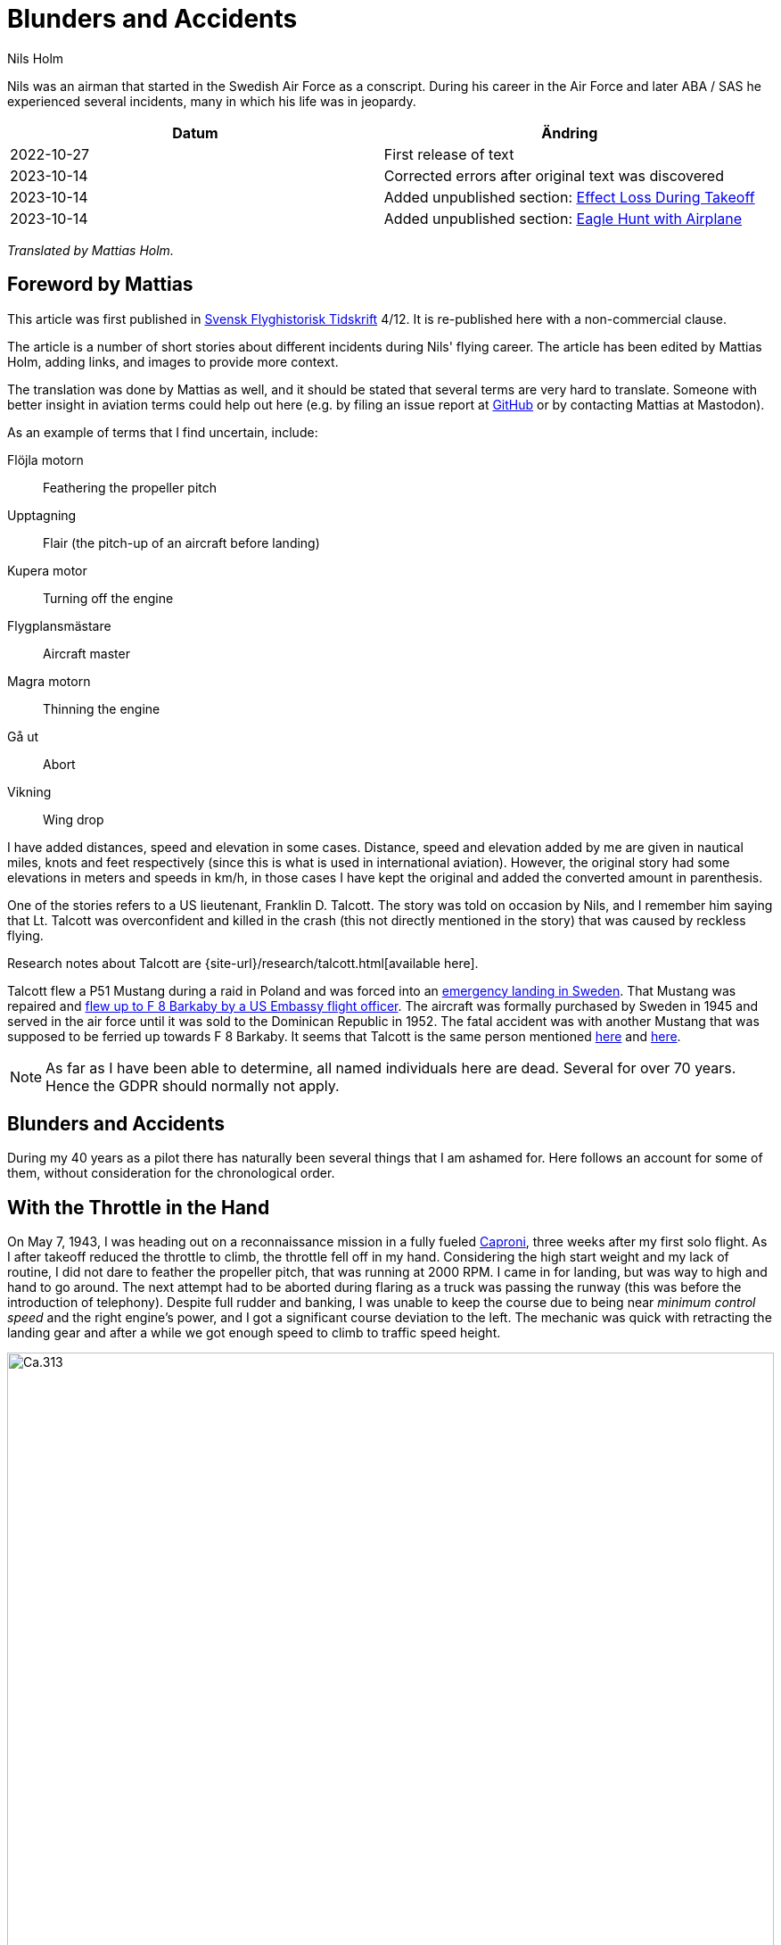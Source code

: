 = Blunders and Accidents
Nils Holm
:lang: en
:page-tags: [aviation, caproni]
:page-license: CC BY-NC-ND 4.0
:page-license-link: https://creativecommons.org/licenses/by-nc-nd/4.0/
:page-license-image: https://i.creativecommons.org/l/by-nc-nd/4.0/88x31.png
:page-license-small-image: https://i.creativecommons.org/l/by-nc-nd/4.0/80x15.png
:page-translation: { en: blunders-and-accidents.html, sv: tabbar-och-tillbud.html }
:page-category: aviation
:imagesdir: /assets/images/

[.lead]
Nils was an airman that started in the Swedish Air Force as a conscript.
During his career in the Air Force and later ABA / SAS he experienced several incidents,
many in which his life was in jeopardy.

|===
| Datum | Ändring

| 2022-10-27 | First release of text
| 2023-10-14 | Corrected errors after original text was discovered
| 2023-10-14 | Added unpublished section: <<_effect_loss_during_takeoff>>
| 2023-10-14 | Added unpublished section: <<_eagle_hunt_with_airplane>>
|===


_Translated by Mattias Holm._

== Foreword by Mattias

This article was first published in https://flyghistoria.org[Svensk Flyghistorisk Tidskrift] 4/12.
It is re-published here with a non-commercial clause.

The article is a number of short stories about different incidents during Nils' flying career.
The article has been edited by Mattias Holm, adding links, and images to provide more context.

The translation was done by Mattias as well, and it should be stated that several terms are very hard to translate.
Someone with better insight in aviation terms could help out here (e.g. by filing an issue report at https://github.com/openorbit/openorbit.github.io[GitHub] or by contacting Mattias at Mastodon).

As an example of terms that I find uncertain, include:

Flöjla motorn:: Feathering the propeller pitch
Upptagning:: Flair (the pitch-up of an aircraft before landing)
Kupera motor:: Turning off the engine 
Flygplansmästare:: Aircraft master
Magra motorn:: Thinning the engine
Gå ut:: Abort
Vikning:: Wing drop

I have added distances, speed and elevation in some cases.
Distance, speed and elevation added by me are given in nautical miles, knots and feet respectively
(since this is what is used in international aviation).
However, the original story had some elevations in meters and speeds in km/h,
in those cases I have kept the original and added the converted amount in parenthesis.

One of the stories refers to a US lieutenant, Franklin D. Talcott.
The story was told on occasion by Nils,
and I remember him saying that Lt. Talcott was overconfident and killed in the crash
(this not directly mentioned in the story)
that was caused by reckless flying.

Research notes about Talcott are {site-url}/research/talcott.html[available here].

Talcott flew a P51 Mustang during a raid in Poland and was forced into an https://aviation-safety.net/wikibase/95049[emergency landing in Sweden].
That Mustang was repaired and https://www.forcedlandingcollection.se/USAAF/USAAF115-440806-youvehadit.html[flew up to F 8 Barkaby by a US Embassy flight officer].
The aircraft was formally purchased by Sweden in 1945 and served in the air force until it was sold to the Dominican Republic in 1952.
The fatal accident was with another Mustang that was supposed to be ferried up towards F 8 Barkaby.
It seems that Talcott is the same person mentioned https://www.ancestry.com/1940-census/usa/Maryland/Franklin-D-Talcott_575225[here] and https://www.findagrave.com/memorial/1239515/franklin-d-talcott[here].

NOTE: As far as I have been able to determine, all named individuals here are dead.
Several for over 70 years.
Hence the GDPR should normally not apply.

== Blunders and Accidents

During my 40 years as a pilot there has naturally been several things that I am ashamed for.
Here follows an account for some of them, without consideration for the chronological order.

== With the Throttle in the Hand

On May 7, 1943, I was heading out on a reconnaissance mission in a fully fueled https://en.wikipedia.org/wiki/Caproni_Ca.313[Caproni],
three weeks after my first solo flight.
As I after takeoff reduced the throttle to climb, the throttle fell off in my hand. 
// flöjla motorn?
Considering the high start weight and my lack of routine,
I did not dare to feather the propeller pitch,
that was running at 2000 RPM.
I came in for landing, but was way to high and hand to go around.
// upptagning
The next attempt had to be aborted during flaring as a truck was passing the runway
(this was before the introduction of telephony).
Despite full rudder and banking,
I was unable to keep the course due to being near _minimum control speed_
and the right engine's power, and I got a significant course deviation to the left.
The mechanic was quick with retracting the landing gear
and after a while we got enough speed to climb to traffic speed height.

.Caproni Ca.313. Probably 1944, Flygvapenmuseum / FVM.149864 / https://digitaltmuseum.se/021025518001/tavla / https://creativecommons.org/licenses/by/4.0/deed.en[CC-BY 4.0].
image::Caproni.jpeg[Ca.313,align="center",width="100%"]


// Kupera motor?
The next landing went fine.
The speed I regulated by in similarly to https://en.wikipedia.org/wiki/FVM_Ö1_Tummelisa[Tummelisa]
temporarily cutting the left engine.

I was called in for interrogation and the lieutenant was very critical
of my escapades, until I showed him the throttle.
It consisted of a chromed brass tube.
The mounting was very simple.
Only a drilled hole through the tube and then attached using a split cotter pin.

To my great surprise, the lieutenant changed his criticism to praise. 

== Double Engine Failure on Caproni

We had been doing winter exercises at https://en.wikipedia.org/wiki/Norrbotten_Wing[F 21 in Luleå]
and was flying home to https://en.wikipedia.org/wiki/Södermanland_Wing[F 11].
We were given aircraft number 21 and had an estimated flying time of three hours.
As usually the aircraft was fully loaded for this type of flying.
We had to get as much of the field equipment along, including oil drums and engine covers.
// Flygplanmästare??
The crew consisted of the undersigned, spotter Wibom, radio operator Eriksson and aircraft master Helmer Larsson.

The takeoff and climb went normal to around 600 m (ca 2000 feet).
Helmer Larsson came to the front and looked out towards the left engine.
Suddenly, both motors stopped.
We started sinking quickly and I picked a lake to make an emergency landing on.
I quickly checked the fuel cock, the instruments and finally found the main magnet switch to be in the OFF position (the both individual magnet switches was in position "BOTH").
We had fallen down to around 200 m (around 650 feet) and started to deploy the flaps for landing when Helmer thought we should do a start attempt.
A couple of years later when we met at his workplace "Teknis" he claimed that I said:

-- No, now we are landing, you should not change your mind at this late stage.
It can end in a catastrophe.

According to Helmer my voice was supposed to have been absolutely calm and serious, which I doubt.

In any case we did a start attempt by putting the throttle to idle,
turn on the magnets switch, and behold both engines started up.
They were still warm and the speed wind was enough to keep the propellers spinning with a good RPM.

The cause for the flameout was that Helmer had when he turned his head, bumped into the magnet switch in the ceiling with his winter hat.
As the lowest, we estimated our altitude to 70-80 m (230 - 260 feet).

We continued the flying to https://en.wikipedia.org/wiki/Södermanland_Wing[F 11] without any comments,
I could not notice any special reaction or nervosity with anyone onboard.
We did not even think it was worth to report.

== Thoroughly Scolded

The problem of failed airspeed indicators
was common on the https://en.wikipedia.org/wiki/Caproni_Ca.313[S 16 Caproni].
The cause was that the https://en.wikipedia.org/wiki/Pitot_tube[pitot tube] heaters
burned off and therefore subsequent icing.
Not until we stopped having the heating on already from taxiing it got better.
The cause was of course the lack of cooling at the low speed.
The heat was turned on after takeoff and the problem went away almost completely.

I suffered the problem at least three times.
One time the airspeed indicator stopped at 220 km/h.
For an experienced flyer, this was no bigger problem.
The last time it happened to me, I landed as usual at the given runway
which happened to be https://en.wikipedia.org/wiki/Södermanland_Wing[F 11] runway 26. 

After a day or so I got called into https://sv.wikipedia.org/wiki/Birger_Schyberg[colonel Schyberg].
Unaware of this honor I was very surprised to get a real scolding
for my bad judgement with landing over the administrative building
with a broken airspeed indicator and therefore risking both human life and buildings.

On the question about whether I understood the risks I answered
that it was not a problem because you could determine the speed
by the wind sound and the stick pressure.
Easy-peasy.
The colonel turned red in his face and shouted:

-- Out!!!

It should be noted that the colonel, despite many attempts,
never got approved for solo flying.
It was not just him that had a problem with the landings,
one just had to remember that it wasn't an https://sv.wikipedia.org/wiki/North_American_NA-16[Sk 14].

So easy it can be to to mindlessly step on someone's toes.
I was ashamed.

== Two Landing Failures in One Hour


NOTE: This may be the crash that is https://aviation-safety.net/wikibase/271677[documented here] cite:[as:271677].
  The report however places the event at Reslöv instead of Kvidinge.


During my time as flight instructor
at the https://en.wikipedia.org/wiki/Swedish_Air_Force_Flying_School[aspirant school in Ljungbyhed],
I had an aspirant that had serious problems with completing the exercise "landing during wing gliding".
The exercise was about managing to handle an emergency landing after a too high approach,
especially with aircraft that did not have flaps.
In this case an https://en.wikipedia.org/wiki/Klemm_Kl_35[Sk 15 (Klemm)].

.Klemm 35 / Sk 15. 1 August 1976, https://creativecommons.org/licenses/by/3.0/[CC-BY 3.0].
image::Klemm_35_01.jpg[Sk 15,align="center",width="100%"]

For the modern pilot it may be in place to explain how it went:

When you came in to high or to far,
the air resistance should increase in order to increase the sink rate.
So one could bank the plane and apply the opposite rudder to maintain a straight course.
It was actually not a nice feeling as the noise increased
and the wind was blowing the pilot in the face in the open cockpit,
but the effect on the sink rate was impressive.
If the landing space was very limited one kept on with the wing gliding
even during the landing flare to just before the 3-point landing set the plane straight.

My aspirant was afraid of the last moment
and could not be made to stay in the wing gliding when we approached the ground.
It was thus a normal landing and the purpose of the exercise
to shorten the landing length was not achieved.

After consultation with the head flight instructor, it was decided that I,
because the pupil was promising, would get an extra session.
To work without being disturbed by other planes,
we got to practice at Kvidinge airfield.

The exercises did not go well.
The pupil was too tense and kept on aborting the wing gliding way to early.
Suddenly he said:

-- This time I will make it.

It looked to go well with a strong banking,
but when I felt that the speed was running out I said:

-- Abort!

But nothing happened so I felt compelled intervene - but too late.
He held the rudder in a stern grip that I in the speed was not able to countermand.
The result was a landing with a low left wing and a large drift.
In protest against the not so mild treatment, the left gear folded it self substantially,
and prevented further practice.

A walk to a farm and a telephone call to with the traffic controller
resulted in that two airplanes came with help and a few technicians.
The technicians stayed while a lieutenant in one plane;
and I and the aspirant in the other started in a closed formation
towards https://en.wikipedia.org/wiki/Swedish_Air_Force_Flying_School[F 5] and the looming lunch.

The landing was also done in closed formation - I was to the left of the lieutenant
who apparently forgot I was at his wing tip.
He suddenly braked hard and turned left to the neutral zone.
The well known 1 second reaction time was not enough.
We collided, with smaller damages on both of the aircrafts' wing tips as result.

During the afternoon session the first flight instructor A approached me
and voiced his dissatisfaction with my recklessness,
and explained that the result for my part meant military detention.
When I expressed my doubt that it was only my fault,
because we landed in closed formation, the instructor asked if that was really true.
After my affirmative answer, he removed himself without a word.

I avoided detention but so did the lieutenant.
It was a difference between how one judged sergeants and a lieutenants at that time.

== Wrecked Wing Tip

The flight instructor course (FIC) 1944 was finished with with an advanced flying competition;
including both a mandatory and a freely composed programme, navigation flying under time, and finished with precision landing using an Sk 14.
It was during the last part I messed up.

.North American NA-16 / Sk 14. https://creativecommons.org/publicdomain/mark/1.0/deed.en[Public Domain].
image::FVMF.002264.jpg[Sk 14,align="center",width="100%"]

The grading was done by having specified a simulated ditch. Every meter beyond it resulted in minus points.
Landing before the ditch was equivalent with a crash and disqualification.

I had found out that you could have a few extra km/h in excess speed during the flare;
by yanking on the stick the aircraft would touch down nicely due to the increased wing load.

Absolutely sure to land only a few meters plus, I looked right at the mark and the official,
and when it was time I yanked the stick.
The result was plus 5 m, but as a bonus I got a smaller damage on the wing tip.
Guess if I was surprised.
The whole thing went so quick that I didn't get that it actually was a regular wing drop.
The cause must have been that when I looked straight down,
I had unconsciously turned the plane a little bit and caused a stall on the right wing.

I got a thorough scolding which was the custom at that time.
I had earned it - but I did not have to pay for the wing tip.

== Elevator Mass Balance in the Bed

This happened on Saturday, October 7, 1944.
I was tired after an orienteering run and lunch and was laying on the bed, resting in the _Åsen_ barack next to the sports field at https://en.wikipedia.org/wiki/Swedish_Air_Force_Flying_School[F 5, Ljungbyhed].

The American Lieutenant Talcott was test flying a https://en.wikipedia.org/wiki/North_American_P-51_Mustang[Mustang] before transfer to https://en.wikipedia.org/wiki/Svea_Air_Corps[F 8] (see Svensk Flyghistorisk Tidskrift 1/05).
When I heard the fabulous engine roar I got out of bed and went to the window to see what was going on.
The good Talcott had apparently not gotten over the tree tops and damaged the machine badly in the tree crowns.
In an involuntary roll he passed by upside down, at approximately 10 m (30 feet) hight and about 20 m (60 feet) in front of my window.
I can still see the expression of his face from the effort with trying to rectify the situation.

With a loud bang and a shaking floor, I turned around and found a big hole in the wall and on the bed,
that I luckily left a few minutes earlier, was the Mustang's heavy elevator mass balance.
If I had not been so curious this article would never have been written.

== Start Problems with DC-6

Takeoff from https://en.wikipedia.org/wiki/Damascus[Damascus] some time in the beginning of 1949 with a https://en.wikipedia.org/wiki/Douglas_DC-6[DC-6].
Normally wi never had any problems with takeoff, which normally was during dark in the evening as it was cooler.
Due to a technical issue we were delayed to around 14:00 when it was as warmest.
We started towards North West in counterslope and high terrain in front of us.
I was the first officer for captain Einar Tehfer that had control.

.SAS DC-6. Public Domain.
image::SAS_DC-6,_Alrek_Viking_SE-BDE_at_Bromma_Airport,_Stockholm,_Sweden.jpg[DC-6,align="center",width="100%"]

The acceleration was unusually slow and we soon understood it was too late to abort the takeoff,
but would we take off before the end of the runway?
Doubtful!

Then Einar shouted:
"This will not go, but whether we are airborne or not, you retract the gear when you cannot see the end of the runway".
The end of the runway disappeared under the nose and it was with great discomfort I moved the landing gear leaver to UP.

With high nose and light shaking of the plane we left the field, but we still hade the mountains in front of us.
When we had reach control speed, Einar started a light left turn at around 10 m (30 feet) altitude.
We climbed together with the terrain and it really did not feel good, it was a few critical minutes.
In addition, we had turbulence at this altitude in the strong sunlight.
// max starteffekt
The engines held, despite we considerably exceeded the time for maximum start power.

We arrived home and consulted Hans Walther who was head of the newly established _performance department_.
He contacted the Douglas factory that handed out graphs for the correction of start weight, temperature, air pressure, wind strength, elevation over the sea etc.
It turned out that it was not possible to take off from Damascus under the given environmental conditions, but we managed anyway.

The result of our takeoff was additional instructions and better education of the pilots.
We should remember that this was during the infancy of aviation. 

== Flameout on Four Engines

During the Korean war, there was a shortage of high octane aviation fuel.
To solve the problem, they added, if I recall correctly, a substance that we called https://en.wikipedia.org/wiki/1,2,3-Trichloropropane[TCP].
https://en.wikipedia.org/wiki/Douglas_DC-7[DC-7C] was especially sensitive with its high compression.
They had taken out as much effect as possible in the aircraft.
The gas pressure at start was not 62 inches but 62.5!

.SAS DC-7C. Public Domain.
image::SAS_DC-7C,_Stig_Viking_SE-CCC_on_the_ground,_at_the_airport_1960s.jpg[DC-7C,align="center",width="100%"]

The TCP had the disadvantage that you got a coating on the spark plugs.
This often resulted in large delays due to spark plug changes.
36 plugs in every engine!

Normally we "thinned" the engine when we got up to cruising altitude.
However, an instruction was issued that we should wait 5 minutes before doing the "thinning",
so that the engine temperature had stabilized.

We started from Beirut towards Rome.
The cruising altitude we reached over Cyprus where whe entered strong https://en.wikipedia.org/wiki/Cumulonimbus_cloud[CB clouds].
We served from https://en.wikipedia.org/wiki/Rome[Rome]
via https://en.wikipedia.org/wiki/Damascus[Damascus]
to https://en.wikipedia.org/wiki/Teheran[Teheran]
and back through https://en.wikipedia.org/wiki/Beirut[Beirut] to Rome.

.Rome-Damascus-Teheran-Beirut-Rome Round Trip. Distance is around 3950 NM (7320 km).
image::Rome-Teheran.jpg[Rome Teheran Map,align="center",width="100%"]

The distance was too long for normal work so the crew was reenforced with a captain, telegraph operator and a mechanic. 
We had three beds at our disposal.
This leg it was my turn to sleep and i quickly laid down after takeoff and fell asleep immediately, but was woken by the aircraft going dead quiet, with the exception of the patter of the hail.
Out of the bed and to the guys in the cockpit that were a bit chocked.
All four engines had flamed out.
I understood that there was icing in the carburetors so i forced my self over the mechanic and turned down the throttle, and turned the pre-heater knobs all the way up,
and it did not take many seconds before the engines were spinning again.
I stayed and checked that the engines were running fine after the "thinning" with 8 https://en.wikipedia.org/wiki/Mean_effective_pressure[BMEP (Break Mean Effective Pressure)].

After 5 minutes I was sleeping well in my bed again.

The cause for the icing was that the carburetors was cooled down by excess fuel that caused the moisture in the air to turn to ice.
During 14 days, another three flameouts happened at the same place and we pilots decided internally to "thin the engines" as soon as we reached cruising altitude and the problem was away. 

== Violent Flight Training

We had flight training at Bromma.
It was the PFT (Pilots Flight Training) a torturous exercise that was carried out 2 times per year.
This was probably 1949.
The instructor was the gruff captain Carls, pupils Steinmark and the undersigned.

Steinmark was first to be grilled. 
Everything went fine until we were supposed to land without number one engine (left outer engine) at runway 13.
Just as we were about to touch down Carls yelled: "Obstacles on the runway. Throttle up!"

Tehier shoveled gas on the remaining engines,
but could naturally not get the speed up with full flaps.
In addition the plane started turning left, despite full right rudder and corresponding bank.

"I need to get number one on or we are doomed" Steinmark shouted.
"No it should go" Carls responded.
But it didn't and after a couple of excruciatingly long seconds Carls surrendered and number one spun up.

To my horror I found that we with barely control speed were heading to the right part of the air traffic control tower.
We were a bit to low to make it, but both pilots instinctively applied full ailerons to the right,
and the wing passed with the minimum possible margin over the tower.

I who was behind the pilots saw how the air traffic controllers disappeared.
After landing they confirmed that they had thrown themselves at the floor. 

Well, we wiped the sweat of our foreheads,
retracted the flaps and continued the flight training.
Steinmark got to do the three engine approach again because he hadn't completed the landing and after instrument flying with two engines and subsequent landing it was my turn.
We had nerves of steel at that time!

The problem was that we were below minimum control speed. As with the start in Damascus, Hans Walter took on the problem, and after input from the factory we got to take a new course about performance.

== On the Way Without Parachute

The Caproni was grounded and was being modified.
As a replacement we at https://en.wikipedia.org/wiki/Södermanland_Wing[F 11] got to borrow https://en.wikipedia.org/wiki/Junkers_Ju_86[B 3] from https://en.wikipedia.org/wiki/Västmanland_Wing[F 1].
There was a lack of flight instructors so it was decided that we normal pilots would train instrument flying with each other.

.Junkers Ju 86K / B 3. Public Domain.
image::FVMF.006081.jpg[B 3,align="center",width="100%"]

The cadets Borg, Gustavsson and I was on December 11 1942 supposed to grill each other in B 3 number 8.

I was first under the hood with Borg as safety flyer on the right side.
Because the visibility towards the left was practically zero, it was decided that the third pilot would sit in the rear gunner's seat and watch for any planes in the dead sector.

When I was done with my training, Borg entered under the hood with Gustavsson as safety flyer.
I crawled back towards the rear turret.
Just as I stepped over the radio nest I took the cable and attached my headset.
I took my place and was about to put on the front mounted parachute.
Then I heard Gustavsson shout:

"No, you are climbing! This is what you should do." at the same time that he pushed the stick forward significantly.

The result was that I flew up like a cork, to come back to my starting position when the pilot pulled the stick back.
But then the speed wind had folded me backwards, resulting in my upper body laying outside the fuselage.
Luckily I had the throat microphone and I yelled loudly for help while holding myself with hands and feet braced against the edge.

The radio operator Stig Carlsson noticed my situation and came to my help,
he simply pulled me forward and all of me was soon onboard again.
Guess if I quickly buckled up or not after this.

Except for the edge causing a skinned back, I escaped the adventure with the sheer horror.

== Effect Loss During Takeoff

I took off with an Sk 14 at Ljungbyhed.
When i reduced the throttle from full to climb, the engine was excessively throttled down.
Immediately realized that the mixture lever was in _thin_ mixture.
The cause whs that I during the throttle reduction, managed to get the flight suit's _arm strap_ caught in the lever.
This lever was just left of the throttle.
The thinning was done by pulling the lever backwards.
At a couple of m height, I managed to get the arm loose from the lever that was returned to _rich_.
So the only thing to do was to continue the exercise.
Here I must commend the Swedish Air Force.
Already a week after this, there were no more arm straps in the entire air force.

== Eagle Hunt with Airplane

On the way to Tokyo with a _Coronado_, we had a stopover at Kloten Airport, Zurich.
At 150 m elevation during the approach to runway 16 we catch sight of a large bird in front of us.
Risk for collision!
Birds can as known cause large damage, especially if they are ingested by the engines, or hit the front of the wings.

From when I saw the bird until we hit it, i was reminded about the training in San Diego where we got it demonstrated how strong the windshield were.
They tested the reliability by using an air cannon, shooting deep frozen cylinder shaped ducks towards the windshield,
at a speed of 160 MPH.

I decided to not duck if the bird hit the windshield.
There was a head on collision on my windshield and despite my decision, I ducked when the bird passed away.
The windshield held and we informed the traffic manager about the event.

When we after refueling was ready to board again an airport official approached me with a gigantic eagle that he offered me.
He said with a glimmer in the eye: _a perfect shot captain_.
Because we were on the way to Tokyo, I had to with a sorrow in my heart decline the offer.
But it would surely have been great with a stuffed eagle in the recreation room.

== Epilogue

It may seem that I had a lot of blunders,
but considering the 40 years and almost 22000 hours flying time maybe it is not too alarming.
It was over three years between the incidents and they were of course focused to the air force.

== Bibliography

bibliography::[]